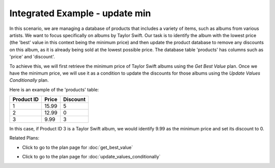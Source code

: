 Integrated Example - update min
========================================

In this scenario, we are managing a database of products that includes a variety of items, such as albums from various artists. We want to focus specifically on albums by Taylor Swift. Our task is to identify the album with the lowest price (the 'best' value in this context being the minimum price) and then update the product database to remove any discounts on this album, as it is already being sold at the lowest possible price. The database table 'products' has columns such as 'price' and 'discount'.

To achieve this, we will first retrieve the minimum price of Taylor Swift albums using the `Get Best Value` plan. Once we have the minimum price, we will use it as a condition to update the discounts for those albums using the `Update Values Conditionally` plan.

Here is an example of the 'products' table:

+------------+------------+-----------+
| Product ID | Price      | Discount  |
+============+============+===========+
| 1          | 15.99      | 5         |
+------------+------------+-----------+
| 2          | 12.99      | 0         |
+------------+------------+-----------+
| 3          | 9.99       | 3         |
+------------+------------+-----------+

In this case, if Product ID 3 is a Taylor Swift album, we would identify 9.99 as the minimum price and set its discount to 0.

.. activecode:: integrated_update_min
   :language: python

   # Retrieve the 'best' value based on a metric from a specific column and label it as 'max_value'
   SELECT MIN(price) AS best_value
   FROM products;

   # Update the value of a column in all records meeting a condition
   UPDATE products
   SET discount = @@new_value@@
   WHERE price = min_val;

Related Plans:

.. plandisplay:: plans.jsonget_best_value_code
   :plan: Get Best Value

* Click to go to the plan page for :doc:`get_best_value`

.. plandisplay:: plans.jsonupdate_values_conditionally_code
   :plan: Update Values Conditionally

* Click to go to the plan page for :doc:`update_values_conditionally`


